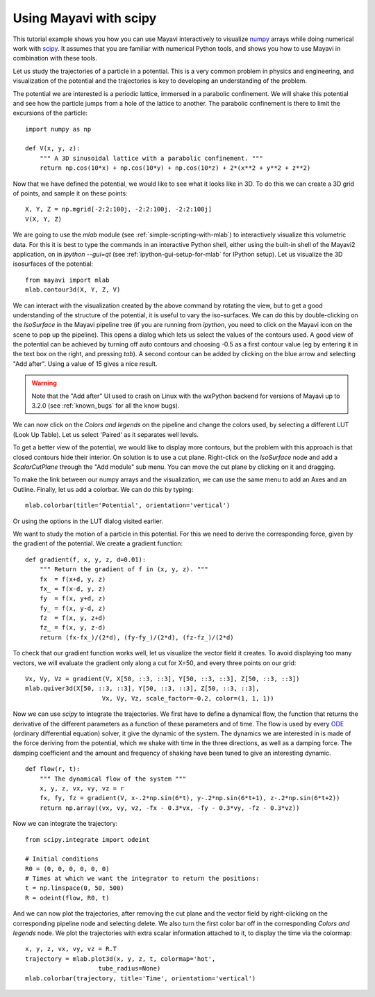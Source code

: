 
Using Mayavi with scipy
-------------------------

This tutorial example shows you how you can use Mayavi interactively
to visualize `numpy`_ arrays while doing numerical work with `scipy`_. It
assumes that you are familiar with numerical Python tools, and shows you
how to use Mayavi in combination with these tools.

Let us study the trajectories of a particle in a potential. This is a
very common problem in physics and engineering, and visualization of the
potential and the trajectories is key to developing an understanding of
the problem.

The potential we are interested is a periodic lattice, immersed in a
parabolic confinement. We will shake this potential and see how the
particle jumps from a hole of the lattice to another. The parabolic
confinement is there to limit the excursions of the particle::

    import numpy as np

    def V(x, y, z):
        """ A 3D sinusoidal lattice with a parabolic confinement. """
        return np.cos(10*x) + np.cos(10*y) + np.cos(10*z) + 2*(x**2 + y**2 + z**2)

Now that we have defined the potential, we would like to see what it
looks like in 3D. To do this we can create a 3D grid of points, and
sample it on these points::

    X, Y, Z = np.mgrid[-2:2:100j, -2:2:100j, -2:2:100j]
    V(X, Y, Z)

We are going to use the `mlab` module (see
:ref:`simple-scripting-with-mlab`) to interactively visualize this
volumetric data. For this it is best to type the commands in an
interactive Python shell, either using the built-in shell of the Mayavi2
application, on in `ipython --gui=qt` (see :ref:`ipython-gui-setup-for-mlab`
for IPython setup).
Let us visualize the 3D isosurfaces of the potential::

    from mayavi import mlab
    mlab.contour3d(X, Y, Z, V)

We can interact with the visualization created by the above command by
rotating the view, but to get a good understanding of the structure of
the potential, it is useful to vary the iso-surfaces. We can do this by
double-clicking on the `IsoSurface` in the Mayavi pipeline tree (if you
are running from `ipython`, you need to click on the Mayavi icon on the
scene to pop up the pipeline). This opens a dialog which lets us select
the values of the contours used. A good view of the potential can be
achieved by turning off auto contours and choosing -0.5 as a first
contour value (eg by entering it in the text box on the right, and
pressing `tab`). A second contour can be added by clicking on the blue
arrow and selecting "Add after". Using a value of 15 gives a nice result.

.. warning:: 
    Note that the "Add after" UI used to crash on Linux with the
    wxPython backend for versions of Mayavi up to 3.2.0 (see 
    :ref:`known_bugs` for all the know bugs). 


We can now click on the `Colors and legends` on the pipeline and change
the colors used, by selecting a different LUT (Look Up Table). Let us
select 'Paired' as it separates well levels.

.. image:: example_potential_ipython.jpg

To get a better view of the potential, we would like to display more
contours, but the problem with this approach is that closed contours hide
their interior. On solution is to use a cut plane. Right-click on the
`IsoSurface` node and add a `ScalarCutPlane` through the "Add module" sub
menu. You can move the cut plane by clicking on it and dragging.

To make the link between our numpy arrays and the visualization, we can
use the same menu to add an Axes and an Outline. Finally, let us add a
colorbar. We can do this by typing::

    mlab.colorbar(title='Potential', orientation='vertical')

Or using the options in the LUT dialog visited earlier.

.. image:: example_potential.jpg

We want to study the motion of a particle in this potential. For this we
need to derive the corresponding force, given by the gradient of the
potential. We create a gradient function::

    def gradient(f, x, y, z, d=0.01):
        """ Return the gradient of f in (x, y, z). """
        fx  = f(x+d, y, z)
        fx_ = f(x-d, y, z)
        fy  = f(x, y+d, z)
        fy_ = f(x, y-d, z)
        fz  = f(x, y, z+d)
        fz_ = f(x, y, z-d)
        return (fx-fx_)/(2*d), (fy-fy_)/(2*d), (fz-fz_)/(2*d)

To check that our gradient function works well, let us visualize the
vector field it creates. To avoid displaying too many vectors, we will
evaluate the gradient only along a cut for X=50, and every three points
on our grid::

    Vx, Vy, Vz = gradient(V, X[50, ::3, ::3], Y[50, ::3, ::3], Z[50, ::3, ::3])
    mlab.quiver3d(X[50, ::3, ::3], Y[50, ::3, ::3], Z[50, ::3, ::3],
                         Vx, Vy, Vz, scale_factor=-0.2, color=(1, 1, 1))

.. image:: example_gradient.jpg

Now we can use `scipy` to integrate the trajectories. We first have to
define a dynamical flow, the function that returns the derivative of the
different parameters as a function of these parameters and of time. The
flow is used by every ODE_ (ordinary differential equation) solver, it
give the dynamic of the system. The dynamics we are interested in is made
of the force deriving from the potential, which we shake with time in the
three directions, as well as a damping force. The damping coefficient and
the amount and frequency of shaking have been tuned to give an
interesting dynamic. ::

    def flow(r, t):
        """ The dynamical flow of the system """
        x, y, z, vx, vy, vz = r
        fx, fy, fz = gradient(V, x-.2*np.sin(6*t), y-.2*np.sin(6*t+1), z-.2*np.sin(6*t+2))
        return np.array((vx, vy, vz, -fx - 0.3*vx, -fy - 0.3*vy, -fz - 0.3*vz))

Now we can integrate the trajectory::

    from scipy.integrate import odeint

    # Initial conditions
    R0 = (0, 0, 0, 0, 0, 0)
    # Times at which we want the integrator to return the positions:
    t = np.linspace(0, 50, 500)
    R = odeint(flow, R0, t)

And we can now plot the trajectories, after removing the cut plane and
the vector field by right-clicking on the corresponding pipeline node and
selecting delete. We also turn the first color bar off in the
corresponding `Colors and legends` node. We plot the trajectories with
extra scalar information attached to it, to display the time via the
colormap::

    x, y, z, vx, vy, vz = R.T
    trajectory = mlab.plot3d(x, y, z, t, colormap='hot',                   
                        tube_radius=None)
    mlab.colorbar(trajectory, title='Time', orientation='vertical') 

.. image:: example_trajectories.jpg

.. _`numpy`: http://www.scipy.org
.. _`scipy`: http://www.scipy.org
.. _ODE: http://en.wikipedia.org/wiki/Ordinary_differential_equation

